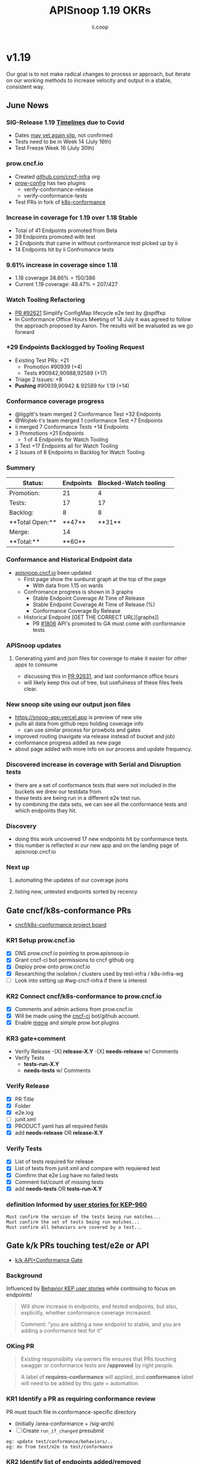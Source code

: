 #+TITLE: APISnoop 1.19 OKRs
#+AUTHOR: ii.coop

* v1.19
Our goal is to not make radical changes to process or approach, but iterate on our working methods to increase velocity and output in a stable, consistent way.
** June News
*** **SIG-Release 1.19 [[https://github.com/kubernetes/sig-release/tree/master/releases/release-1.19#timeline][Timelines]] due to Covid**
- Dates [[https://groups.google.com/forum/?utm_medium=email&utm_source=footer#!msg/kubernetes-dev/TVXhcNO3SPU/-Uj-xJP2BQAJ][may yet again slip]], not confirmed
- Tests need to be in Week 14 (July 16th)
- Test Freeze Week 16 (July 30th)
*** **prow.cncf.io**
- Created [[https://github.com/cncf-infra][github.com/cncf-infra]] org
- [[https://github.com/cncf-infra/prow-config][prow-config]] has two plugins
  - verify-conformance-release
  - verify-conformance-tests
- Test PRs in fork of [[https://github.com/cncf-infra/k8s-conformance/pulls][k8s-conformance]]
*** **Increase in coverage for 1.19 over 1.18 Stable**
+ Total of 41 Endpoints promoted from Beta
+ 39 Endpoints promoted with test
+ 2 Endpoints that came in without conformance test picked up by ii 
+ 14 Endpoints hit by ii Confromance tests
*** **9.61% increase in coverage since 1.18**
  - 1.18 coverage 38.86% = 150/386 
  - Current 1.19 coverage: 48.47% = 207/427
*** **Watch Tooling Refactoring**
- [[https://github.com/kubernetes/kubernetes/pull/92621/][PR #92621]] Simplify ConfigMap lifecycle e2e test by @spiffxp
- In Conformance Office Hours Meeting of   14 July
  it was agreed to follow the approach proposed by Aaron.
  The results will be evaluated as we go forward
*** **+29 Endpoints Backlogged by Tooling Request**
  - Existing Test PRs: +21
    - Promotion  #90939 (+4)
    - Tests #90942,90988,92589 (+17) 
  - Triage 2 Issues: +8
  - **Pushing** #90939,90942 & 92589 for 1.19 (+14)
*** **Conformance coverage progress**
- @liggitt's team merged 2 Conformance Test +32 Endpoints
- @Wojtek-t's team merged 1 conformance Test +7 Endpoints
- ii merged 7 Conformance Tests +14 Endpoints
- 3 Promotions +21 Endpoints
  - 1 of 4 Endpoints for Watch Tooling
- 3 Test +17 Endpoints all for Watch Tooling
- 2 Issues of 8 Endpoints in Backlog for Watch Tooling
*** **Summery**
| Status:         |Endpoints|Blocked-Watch tooling|  
|-----------------|-------|------|
|Promotion:       |  21   |4     |
|Tests:           |  17   |17    |
|Backlog:         |  8    |8     |
|**Total Open:**  |**47** |**31**|
|Merge:           | 14    |      | 
|**Total:**       |**60** |      |

*** **Conformance and Historical Endpoint data**
  - [[https://apisnoop.cncf.io][apisnoop.cncf.io]] been updated
    - First page show the sunburst graph at the top of the page
      - With data from 1.15 on wards
    - Confromance progress is shown in 3 graphs
      -  Stable Endpoint Coverage At Time of Release
      -  Stable Endpoint Coverage At Time of Release (%)
      -  Conformance Coverage By Release
    - Historical Endpoint [GET THE CORRECT URL][graphs]]
      - PR [[https://github.com/kubernetes/community/pull/1806][#1806]] API's promoted to GA must come with conformance tests  
*** **APISnoop updates**
**** Generating yaml and json files for coverage to make it easier for other apps to consume
 - discussing this in [[https://github.com/kubernetes/kubernetes/pull/92631][PR 92631]], and last conformance office hours
 - will likely keep this out of tree, but usefulness of these files feels clear.
*** **New snoop site using our output json files**
  - [[https://snoop-app.vercel.app]] is preview of new site
  - pulls all data from github repo holding coverage info
    - can use similar process for prowbots and gates
  - improved routing (navigate via release instead of bucket and job)
  - conformance progress added as new page 
  - about page added with more info on our process and update frequency.
*** **Discovered increase in coverage with Serial and Disruption tests**
  - there are a set of conformance tests that were not included in the buckets we drew our testdata from.
  - these tests are being run in a different e2e test run.
  - by combining the data sets, we can see all the conformance tests and which endpoints they hit.
*** **Discovery**
 - doing this work uncovered 17 new endpoints hit by conformance tests.
 - this number is reflected in our new app and on the landing page of apisnoop.cncf.io
*** **Next up**
**** automating the updates of our coverage jsons
**** listing new, untested endpoints sorted by recency
** Gate cncf/k8s-conformance PRs
- [[https://github.com/cncf/apisnoop/projects/29][cncf/k8s-conformance project board]]
*** KR1 Setup prow.cncf.io
- [X] DNS prow.cncf.io pointing to prow.apisnoop.io
- [X] Grant cncf-ci bot permissions to cncf github org
- [X] Deploy prow onto prow.cncf.io
- [X] Researching the isolation / clusters used by test-infra / k8s-infra-wg
- [ ] Look into setting up #wg-cncf-infra if there is interest
*** KR2 Connect cncf/k8s-conformance to prow.cncf.io
- [X] Comments and admin actions from prow.cncf.io
- [X] Will be made using the [[https://github.com/cncf-ci][cncf-ci]] bot/github account.
- [X] Enable [[https://github.com/cncf/k8s-conformance/pull/971][meow]] and simple prow bot plugins
*** KR3 gate+comment
- Verify Release
  -[X] **release-X.Y**
  -[X] **needs-release** w/ Comments
- Verify Tests
  - **tests-run-X.Y**
  - **needs-tests** w/ Comments
*** Verify Release
- [X] PR Title
- [X] Folder
- [X] e2e.log
- [-] junit.xml
- [X] PRODUCT.yaml has all required fields
- [X] add **needs-release** OR **release-X.Y**
*** Verify Tests
- [X] List of tests required for release
- [X] List of tests from junit.xml and compare with requiered test
- [X] Comfirm that e2e Log have no failed tests 
- [X] Comment list/count of missing tests
- [X] add **needs-tests** OR **tests-run-X.Y** 
*** definition Informed by [[https://github.com/kubernetes/enhancements/blob/2c19ec7627e326d1c75306dcaa3d2f14002301fa/keps/sig-architecture/960-conformance-behaviors/README.md#role-cncf-conformance-program][user stories for KEP-960]]
#+begin_example
Must confirm the version of the tests being run matches...
Must confirm the set of tests being run matches...
Must confirm all behaviors are covered by a test...
#+end_example
** Gate k/k PRs touching test/e2e or API
- [[https://github.com/cncf/apisnoop/projects/30][k/k API+Conformance Gate]]
*** Background
    Influenced by [[https://github.com/kubernetes/enhancements/pull/1666/files?short_path=92a9412#diff-92a9412ae55358378bc66295cdbea103][Behavior KEP user stories]] while continuing to focus on endpoints!

 #+begin_quote
 Will show increase in endpoints, and tested endpoints, but also, explicitly, whether conformance coverage increased.
 #+end_quote

 #+begin_quote
 Comment: "you are adding a new endpoint to stable, and you are adding a conformance test for it"
 #+end_quote
*** OKing PR

#+begin_quote
Existing responsiblity via owners file ensures that PRs touching swagger or conformance tests are **/approved** by right people.
#+end_quote

#+begin_quote
A label of **requires-conformance** will applied, and **conformance** label will need to be added by this gate + automation.
#+end_quote
*** KR1 Identify a PR as requiring conformance review
PR must touch file in conformance-specific directory

- (initially /area-conformance + /sig-arch)
- [ ] Create ~run_if_changed~ presubmit

#+begin_example
eg: update test/conformance/behaviors/..
eg: mv from test/e2e to test/conformance
#+end_example
*** KR2 Identify list of endpoints added/removed
Tooling will compare ~path/operation_id~ in ~api/openapi-spec/swagger.json~
- [ ] Generate list of new endpoints
- [ ] Generate list of removed endpoints
*** KR3 Run APISnoop against PR to generate endpoint coverage
Tooling will provide a list of tested and conformant endpoints.
- [ ] Wait for main prow job to finish
- [ ] Generate list of hit/tested endpoints
- [ ] Generate list of conformant endpoints
*** KR4 bot comment w/ list of increase/decrease of endpoints
Tooling will comment directly on PR

- [ ] alpha : endpoints needing tests
- [ ] beta : endpoints needing tests
- [ ] stable : comment+block via tag

#+begin_quote
You've added api's without tests it will not be able to reach stable.
#+end_quote
*** KR5 Manual Approval for SIG-Arch (or appropriate owners)
Ensure the API Review process has been followed.

- [ ] Get feedback on approval process from SIG-Arch
- [ ] Ensure the correct tagging / OWNERS are respected
*** KR6 Donate APISnoop to sig-arch
- [ ] Get feedback if this is desired
- [ ] Get as to location of repo under k8s org
- [ ] Migration maybe in Q4
** Increase Stable Test Coverage by 40 endpoints
*** **KR1 (14/40) new conformant stable endpoints**
- #89753 + 5 points
- #90390 + 3 points
- #90812 + 1 point
- #90941 + 2 points
- #92813 + 1 point
- #93084 + 1 point
- #93038 + 1 point Ingress Endpoint
*** **What is in the numbers**
- 14 Endpoints by ii
- 39 Endpoints by the community
Total: 53
- 21 Promotion Endpoints by ii
- 17 Watch tooling test Endpoints by ii
Total: 38
**Grand total possible: 91**
*** **KR2 (9.61% / +9%) Coverage Increase**
  **38.86%->48.47%**
- Target have been exceeded with ii and the community's effort
- Further increase expected before 1.19 test freeze
- Due to increase in total endpoints, our increase may be hidden.
Percentage many not be a clear indicator.
*** **KR3 (stretch +49) 50% stable endpoints hit by conformance tests**
- Possibly, only need Conformance tests for 7 more Endpoints to Merge 
* Footnotes

#+REVEAL_ROOT: https://cdn.jsdelivr.net/npm/reveal.js
# #+REVEAL_TITLE_SLIDE:
#+NOREVEAL_DEFAULT_FRAG_STYLE: YY
#+NOREVEAL_EXTRA_CSS: YY
#+NOREVEAL_EXTRA_JS: YY
#+REVEAL_HLEVEL: 2
#+REVEAL_MARGIN: 0.1
#+REVEAL_WIDTH: 1000
#+REVEAL_HEIGHT: 600
#+REVEAL_MAX_SCALE: 3.5
#+REVEAL_MIN_SCALE: 0.2
#+REVEAL_PLUGINS: (markdown notes highlight multiplex)
#+REVEAL_SLIDE_NUMBER: ""
#+REVEAL_SPEED: 1
#+REVEAL_THEME: sky
#+REVEAL_THEME_OPTIONS: beige|black|blood|league|moon|night|serif|simple|sky|solarized|white
#+REVEAL_TRANS: cube
#+REVEAL_TRANS_OPTIONS: none|cube|fade|concave|convex|page|slide|zoom

#+OPTIONS: num:nil
#+OPTIONS: toc:nil
#+OPTIONS: mathjax:Y
#+OPTIONS: reveal_single_file:nil
#+OPTIONS: reveal_control:t
#+OPTIONS: reveal-progress:t
#+OPTIONS: reveal_history:nil
#+OPTIONS: reveal_center:t
#+OPTIONS: reveal_rolling_links:nil
#+OPTIONS: reveal_keyboard:t
#+OPTIONS: reveal_overview:t
